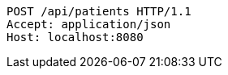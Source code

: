 [source,http,options="nowrap"]
----
POST /api/patients HTTP/1.1
Accept: application/json
Host: localhost:8080

----